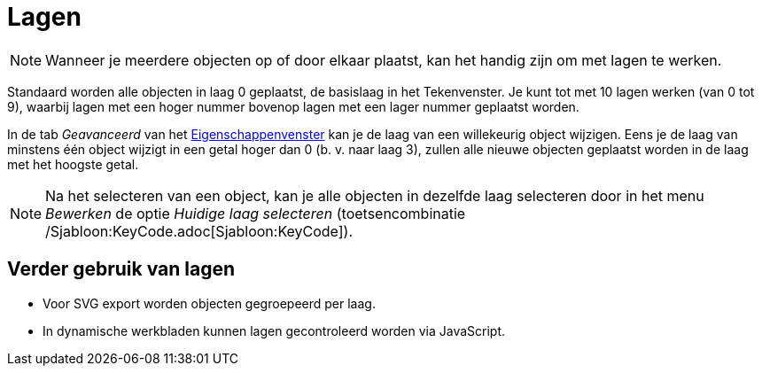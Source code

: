 = Lagen
:page-en: Layers
ifdef::env-github[:imagesdir: /nl/modules/ROOT/assets/images]

[NOTE]
====

Wanneer je meerdere objecten op of door elkaar plaatst, kan het handig zijn om met lagen te werken.

====

Standaard worden alle objecten in laag 0 geplaatst, de basislaag in het Tekenvenster. Je kunt tot met 10 lagen werken
(van 0 tot 9), waarbij lagen met een hoger nummer bovenop lagen met een lager nummer geplaatst worden.

In de tab _Geavanceerd_ van het xref:/Eigenschappen_dialoogvenster.adoc[Eigenschappenvenster] kan je de laag van een
willekeurig object wijzigen. Eens je de laag van minstens één object wijzigt in een getal hoger dan 0 (b. v. naar laag
3), zullen alle nieuwe objecten geplaatst worden in de laag met het hoogste getal.

[NOTE]
====

Na het selecteren van een object, kan je alle objecten in dezelfde laag selecteren door in het menu _Bewerken_ de optie
_Huidige laag selecteren_ (toetsencombinatie /Sjabloon:KeyCode.adoc[Sjabloon:KeyCode]).

====

== Verder gebruik van lagen

* Voor SVG export worden objecten gegroepeerd per laag.
* In dynamische werkbladen kunnen lagen gecontroleerd worden via JavaScript.
